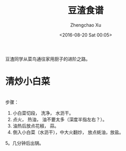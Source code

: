 #+OPTIONS: ^:nil
#+OPTIONS: toc:t H:2
#+AUTHOR: Zhengchao Xu
#+EMAIL: xuzhengchaojob@gmail.com
#+DATE: <2016-08-20 Sat 00:05>
#+TITLE: 豆渣食谱

豆渣同学从菜鸟通往家用厨子的进阶之路。

* 清炒小白菜
[[file:../img/xiaobaicai.jpg]] \\
步骤：
1. 小白菜切段， 洗净， 水沥干。
2. 点火， 热油， 油不要太多（深度半指左右？）。
3. 油热后放点花椒， 蒜。
4. 倒入小白菜（水沥干），中大火翻炒， 放点蚝油，放盐。
5。几分钟后出锅。
